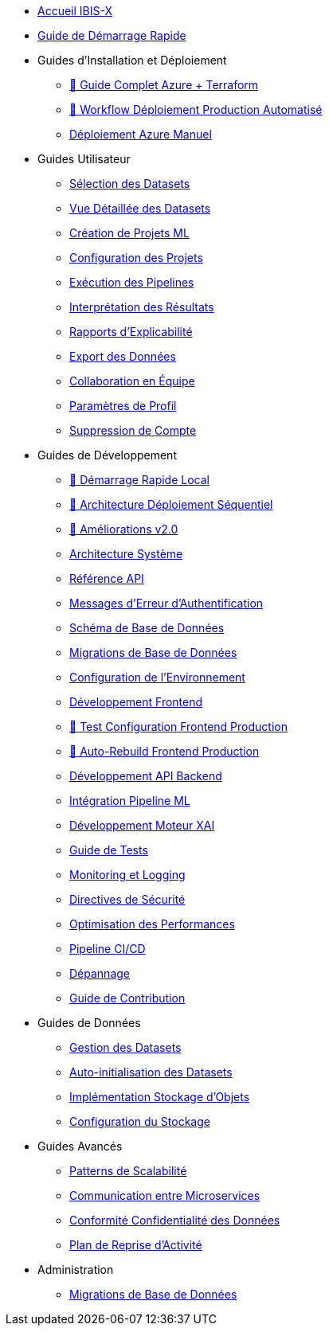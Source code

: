 // Navigation sidebar for IBIS-X documentation

* xref:index.adoc[Accueil IBIS-X]
* xref:getting-started.adoc[Guide de Démarrage Rapide]

* Guides d'Installation et Déploiement
** xref:deployment/azure-terraform-guide.adoc[🚀 Guide Complet Azure + Terraform]
** xref:dev-guide/production-deployment-workflow.adoc[🔄 Workflow Déploiement Production Automatisé]
** xref:development/azure-deployment.adoc[Déploiement Azure Manuel]

* Guides Utilisateur
** xref:user-guide/dataset-selection.adoc[Sélection des Datasets]
** xref:user-guide/dataset-detailed-view.adoc[Vue Détaillée des Datasets]
** xref:user-guide/project-creation.adoc[Création de Projets ML]
** xref:user-guide/project-configuration.adoc[Configuration des Projets]
** xref:user-guide/pipeline-execution.adoc[Exécution des Pipelines]
** xref:user-guide/results-interpretation.adoc[Interprétation des Résultats]
** xref:user-guide/explainability-reports.adoc[Rapports d'Explicabilité]
** xref:user-guide/data-export.adoc[Export des Données]
** xref:user-guide/collaboration.adoc[Collaboration en Équipe]
** xref:user-guide/profile-settings.adoc[Paramètres de Profil]
** xref:user-guide/account-deletion.adoc[Suppression de Compte]

* Guides de Développement
** xref:dev-guide/local-development-quickstart.adoc[🚀 Démarrage Rapide Local]
** xref:dev-guide/local-development-sequential.adoc[🔧 Architecture Déploiement Séquentiel]
** xref:dev-guide/deployment-improvements-v2.adoc[📝 Améliorations v2.0]
** xref:dev-guide/architecture.adoc[Architecture Système]
** xref:dev-guide/api-reference.adoc[Référence API]
** xref:dev-guide/authentication-error-messages.adoc[Messages d'Erreur d'Authentification]
** xref:dev-guide/database-schema.adoc[Schéma de Base de Données]
** xref:dev-guide/database-migrations.adoc[Migrations de Base de Données]
** xref:dev-guide/environment-setup.adoc[Configuration de l'Environnement]
** xref:dev-guide/frontend-development.adoc[Développement Frontend]
** xref:dev-guide/frontend-production-config-test.adoc[🧪 Test Configuration Frontend Production]
** xref:dev-guide/frontend-production-auto-rebuild.adoc[🔄 Auto-Rebuild Frontend Production]
** xref:dev-guide/backend-api-development.adoc[Développement API Backend]
** xref:dev-guide/ml-pipeline-integration.adoc[Intégration Pipeline ML]
** xref:dev-guide/xai-engine-development.adoc[Développement Moteur XAI]
** xref:dev-guide/testing-guide.adoc[Guide de Tests]
** xref:dev-guide/monitoring-logging.adoc[Monitoring et Logging]
** xref:dev-guide/security-guidelines.adoc[Directives de Sécurité]
** xref:dev-guide/performance-optimization.adoc[Optimisation des Performances]
** xref:dev-guide/ci-cd-pipeline.adoc[Pipeline CI/CD]
** xref:dev-guide/troubleshooting.adoc[Dépannage]
** xref:dev-guide/contributing.adoc[Guide de Contribution]

* Guides de Données
** xref:dev-guide/dataset-management-guide.adoc[Gestion des Datasets]
** xref:dev-guide/auto-dataset-initialization.adoc[Auto-initialisation des Datasets]
** xref:dev-guide/object-storage-implementation.adoc[Implémentation Stockage d'Objets]
** xref:dev-guide/storage-setup-guide.adoc[Configuration du Stockage]

* Guides Avancés
** xref:dev-guide/scalability-patterns.adoc[Patterns de Scalabilité]
** xref:dev-guide/microservices-communication.adoc[Communication entre Microservices]
** xref:dev-guide/data-privacy-compliance.adoc[Conformité Confidentialité des Données]
** xref:dev-guide/disaster-recovery.adoc[Plan de Reprise d'Activité]

* Administration
** xref:development/database-migrations.adoc[Migrations de Base de Données] 
